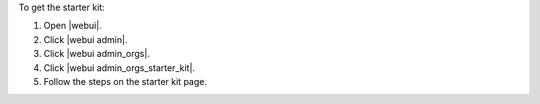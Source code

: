 .. This is an included how-to. 


To get the starter kit:

#. Open |webui|.
#. Click |webui admin|.
#. Click |webui admin_orgs|.
#. Click |webui admin_orgs_starter_kit|.
#. Follow the steps on the starter kit page.